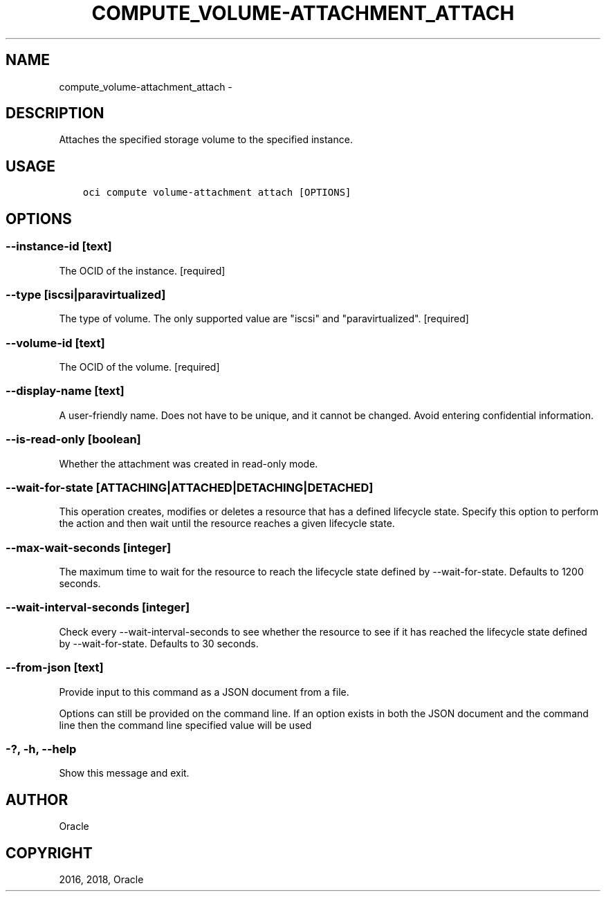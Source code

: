 .\" Man page generated from reStructuredText.
.
.TH "COMPUTE_VOLUME-ATTACHMENT_ATTACH" "1" "Jun 29, 2018" "2.4.27" "OCI CLI Command Reference"
.SH NAME
compute_volume-attachment_attach \- 
.
.nr rst2man-indent-level 0
.
.de1 rstReportMargin
\\$1 \\n[an-margin]
level \\n[rst2man-indent-level]
level margin: \\n[rst2man-indent\\n[rst2man-indent-level]]
-
\\n[rst2man-indent0]
\\n[rst2man-indent1]
\\n[rst2man-indent2]
..
.de1 INDENT
.\" .rstReportMargin pre:
. RS \\$1
. nr rst2man-indent\\n[rst2man-indent-level] \\n[an-margin]
. nr rst2man-indent-level +1
.\" .rstReportMargin post:
..
.de UNINDENT
. RE
.\" indent \\n[an-margin]
.\" old: \\n[rst2man-indent\\n[rst2man-indent-level]]
.nr rst2man-indent-level -1
.\" new: \\n[rst2man-indent\\n[rst2man-indent-level]]
.in \\n[rst2man-indent\\n[rst2man-indent-level]]u
..
.SH DESCRIPTION
.sp
Attaches the specified storage volume to the specified instance.
.SH USAGE
.INDENT 0.0
.INDENT 3.5
.sp
.nf
.ft C
oci compute volume\-attachment attach [OPTIONS]
.ft P
.fi
.UNINDENT
.UNINDENT
.SH OPTIONS
.SS \-\-instance\-id [text]
.sp
The OCID of the instance. [required]
.SS \-\-type [iscsi|paravirtualized]
.sp
The type of volume. The only supported value are "iscsi" and "paravirtualized". [required]
.SS \-\-volume\-id [text]
.sp
The OCID of the volume. [required]
.SS \-\-display\-name [text]
.sp
A user\-friendly name. Does not have to be unique, and it cannot be changed. Avoid entering confidential information.
.SS \-\-is\-read\-only [boolean]
.sp
Whether the attachment was created in read\-only mode.
.SS \-\-wait\-for\-state [ATTACHING|ATTACHED|DETACHING|DETACHED]
.sp
This operation creates, modifies or deletes a resource that has a defined lifecycle state. Specify this option to perform the action and then wait until the resource reaches a given lifecycle state.
.SS \-\-max\-wait\-seconds [integer]
.sp
The maximum time to wait for the resource to reach the lifecycle state defined by \-\-wait\-for\-state. Defaults to 1200 seconds.
.SS \-\-wait\-interval\-seconds [integer]
.sp
Check every \-\-wait\-interval\-seconds to see whether the resource to see if it has reached the lifecycle state defined by \-\-wait\-for\-state. Defaults to 30 seconds.
.SS \-\-from\-json [text]
.sp
Provide input to this command as a JSON document from a file.
.sp
Options can still be provided on the command line. If an option exists in both the JSON document and the command line then the command line specified value will be used
.SS \-?, \-h, \-\-help
.sp
Show this message and exit.
.SH AUTHOR
Oracle
.SH COPYRIGHT
2016, 2018, Oracle
.\" Generated by docutils manpage writer.
.
